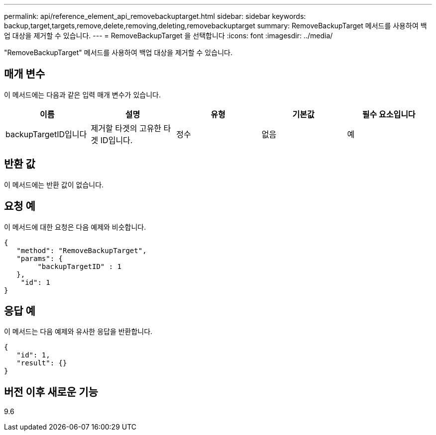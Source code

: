 ---
permalink: api/reference_element_api_removebackuptarget.html 
sidebar: sidebar 
keywords: backup,target,targets,remove,delete,removing,deleting,removebackuptarget 
summary: RemoveBackupTarget 메서드를 사용하여 백업 대상을 제거할 수 있습니다. 
---
= RemoveBackupTarget 을 선택합니다
:icons: font
:imagesdir: ../media/


[role="lead"]
"RemoveBackupTarget" 메서드를 사용하여 백업 대상을 제거할 수 있습니다.



== 매개 변수

이 메서드에는 다음과 같은 입력 매개 변수가 있습니다.

|===
| 이름 | 설명 | 유형 | 기본값 | 필수 요소입니다 


 a| 
backupTargetID입니다
 a| 
제거할 타겟의 고유한 타겟 ID입니다.
 a| 
정수
 a| 
없음
 a| 
예

|===


== 반환 값

이 메서드에는 반환 값이 없습니다.



== 요청 예

이 메서드에 대한 요청은 다음 예제와 비슷합니다.

[listing]
----
{
   "method": "RemoveBackupTarget",
   "params": {
        "backupTargetID" : 1
   },
    "id": 1
}
----


== 응답 예

이 메서드는 다음 예제와 유사한 응답을 반환합니다.

[listing]
----
{
   "id": 1,
   "result": {}
}
----


== 버전 이후 새로운 기능

9.6

